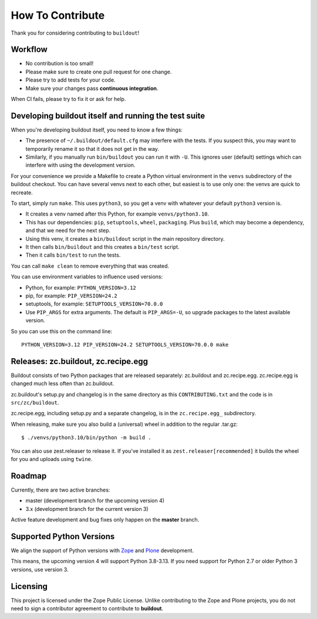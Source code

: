How To Contribute
*****************

Thank you for considering contributing to ``buildout``!


Workflow
========

- No contribution is too small!
- Please make sure to create one pull request for one change.
- Please try to add tests for your code.
- Make sure your changes pass **continuous integration**.
When CI fails, please try to fix it or ask for help.


Developing buildout itself and running the test suite
=====================================================

When you're developing buildout itself, you need to know a few things:

- The presence of ``~/.buildout/default.cfg`` may interfere with the tests.
  If you suspect this, you may want to temporarily rename it so that it does
  not get in the way.

- Similarly, if you manually run ``bin/buildout`` you can run it with ``-U``.
  This ignores user (default) settings which can interfere with using the
  development version.

For your convenience we provide a Makefile to create a Python virtual
environment in the ``venvs`` subdirectory of the buildout checkout.
You can have several venvs next to each other, but easiest is to use only one:
the venvs are quick to recreate.

To start, simply run ``make``.
This uses ``python3``, so you get a venv with whatever your default ``python3`` version is.

* It creates a venv named after this Python, for example ``venvs/python3.10``.
* This has our dependencies: ``pip``, ``setuptools``, ``wheel``, ``packaging``.
  Plus ``build``, which may become a dependency, and that we need for the next step.
* Using this venv, it creates a ``bin/buildout`` script in the main repository directory.
* It then calls ``bin/buildout`` and this creates a ``bin/test`` script.
* Then it calls ``bin/test`` to run the tests.

You can call ``make clean`` to remove everything that was created.

You can use environment variables to influence used versions:

* Python, for example: ``PYTHON_VERSION=3.12``
* pip, for example: ``PIP_VERSION=24.2``
* setuptools, for example: ``SETUPTOOLS_VERSION=70.0.0``
* Use ``PIP_ARGS`` for extra arguments.
  The default is ``PIP_ARGS=-U``, so upgrade packages to the latest available version.

So you can use this on the command line::

    PYTHON_VERSION=3.12 PIP_VERSION=24.2 SETUPTOOLS_VERSION=70.0.0 make


Releases: zc.buildout, zc.recipe.egg
====================================

Buildout consists of two Python packages that are released separately:
zc.buildout and zc.recipe.egg. zc.recipe.egg is changed much less often than
zc.buildout.

zc.buildout's setup.py and changelog is in the same directory as this
``CONTRIBUTING.txt`` and the code is in ``src/zc/buildout``.

zc.recipe.egg, including setup.py and a separate changelog, is in the
``zc.recipe.egg_`` subdirectory.

When releasing, make sure you also build a (universal) wheel in addition to
the regular .tar.gz::

    $ ./venvs/python3.10/bin/python -m build .

You can also use zest.releaser to release it. If you've installed it as
``zest.releaser[recommended]`` it builds the wheel for you and uploads using ``twine``.


Roadmap
=======

Currently, there are two active branches:

- master (development branch for the upcoming version 4)
- 3.x (development branch for the current version 3)

Active feature development and bug fixes only happen on the **master** branch.


Supported Python Versions
=========================

We align the support of Python versions with
`Zope <https://www.zope.dev/releases.html>`_ and
`Plone <https://plone.org/download/release-schedule>`_ development.

This means, the upcoming version 4 will support Python 3.8-3.13.
If you need support for Python 2.7 or older Python 3 versions, use version 3.


Licensing
=========

This project is licensed under the Zope Public License.
Unlike contributing to the Zope and Plone projects,
you do not need to sign a contributor agreement to contribute to **buildout**.
